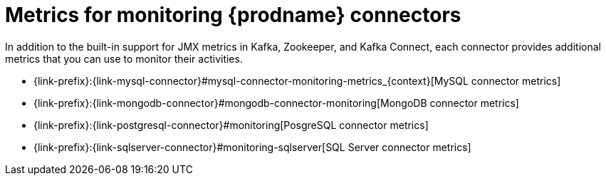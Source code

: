 
[id="metrics-monitoring-connectors"]
= Metrics for monitoring {prodname} connectors

In addition to the built-in support for JMX metrics in Kafka, Zookeeper, and Kafka Connect,
each connector provides additional metrics that you can use to monitor their activities.

* {link-prefix}:{link-mysql-connector}#mysql-connector-monitoring-metrics_{context}[MySQL connector metrics]
* {link-prefix}:{link-mongodb-connector}#mongodb-connector-monitoring[MongoDB connector metrics]
* {link-prefix}:{link-postgresql-connector}#monitoring[PosgreSQL connector metrics]
* {link-prefix}:{link-sqlserver-connector}#monitoring-sqlserver[SQL Server connector metrics]
ifdef::community[]
* {link-prefix}:{link-oracle-connector}#monitoring[Oracle connector metrics]
* {link-prefix}:{link-db2-connector}#monitoring[Db2 connector metrics]
* {link-prefix}:{link-cassandra-connector}#monitoring[Cassandra connector metrics]
endif::community[]

